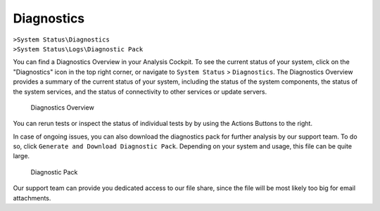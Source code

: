.. Index:: Diagnostics
   
Diagnostics
-----------

| ``>System Status\Diagnostics``
| ``>System Status\Logs\Diagnostic Pack``

You can find a Diagnostics Overview in your Analysis Cockpit.
To see the current status of your system, click on the "Diagnostics"
icon in the top right corner, or navigate to ``System Status`` >
``Diagnostics``. The Diagnostics Overview provides a summary of the
current status of your system, including the status of the system
components, the status of the system services, and the status of
connectivity to other services or update servers.

.. figure:: ../images/cockpit_diagnostics_overview.png
   :alt: Diagnostics Overview

   Diagnostics Overview

You can rerun tests or inspect the status of individual tests by
by using the Actions Buttons to the right.

In case of ongoing issues, you can also download the diagnostics
pack for further analysis by our support team. To do so, click
``Generate and Download Diagnostic Pack``. Depending on your system
and usage, this file can be quite large.

.. figure:: ../images/cockpit_diagnostic_pack.png
   :alt: Diagnostic Pack

   Diagnostic Pack

Our support team can provide you dedicated access to our file share, since
the file will be most likely too big for email attachments.